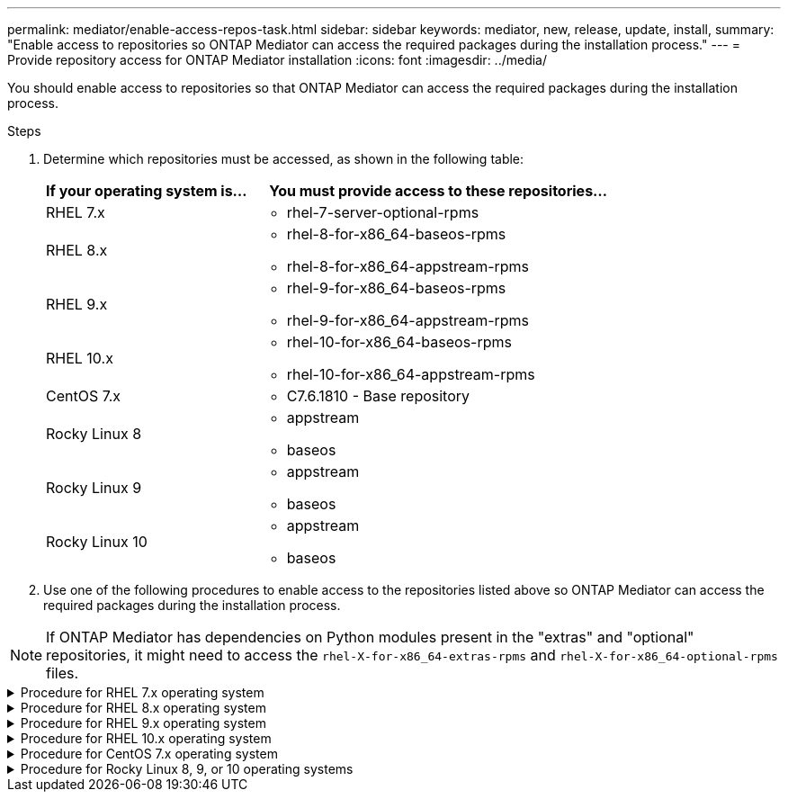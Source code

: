 ---
permalink: mediator/enable-access-repos-task.html
sidebar: sidebar
keywords: mediator, new, release, update, install,
summary: "Enable access to repositories so ONTAP Mediator can access the required packages during the installation process."
---
= Provide repository access for ONTAP Mediator installation
:icons: font
:imagesdir: ../media/

[.lead]
You should enable access to repositories so that ONTAP Mediator can access the required packages during the installation process.

.Steps

. Determine which repositories must be accessed, as shown in the following table:
+
[cols="35,65"]
|===

h| If your operating system is... h| You must provide access to these repositories...

a|
RHEL 7.x
a|
* rhel-7-server-optional-rpms

a|
RHEL 8.x
a|
* rhel-8-for-x86_64-baseos-rpms
* rhel-8-for-x86_64-appstream-rpms

a|
RHEL 9.x
a|
* rhel-9-for-x86_64-baseos-rpms
* rhel-9-for-x86_64-appstream-rpms

a|
RHEL 10.x
a|
* rhel-10-for-x86_64-baseos-rpms
* rhel-10-for-x86_64-appstream-rpms

a|
CentOS 7.x
a|
* C7.6.1810 - Base repository

a| Rocky Linux 8
a| 
* appstream
* baseos

a| Rocky Linux 9
a| 
* appstream
* baseos

a| Rocky Linux 10
a| 
* appstream
* baseos

|===

. Use one of the following procedures to enable access to the repositories listed above so ONTAP Mediator can access the required packages during the installation process.

[NOTE]
If ONTAP Mediator has dependencies on Python modules present in the "extras" and "optional" repositories, it might need to access the `rhel-X-for-x86_64-extras-rpms` and `rhel-X-for-x86_64-optional-rpms` files.


[[rhel7x]]

.Procedure for RHEL 7.x operating system
[%collapsible]
====
Use this procedure if your operating system is *RHEL 7.x* to enable access to repositories:

.Steps

. Subscribe to the required repository:
+
[source,cli]  
----  
subscription-manager repos --enable rhel-7-server-optional-rpms
----
+
The following example shows the execution of this command:
+
----
[root@localhost ~]# subscription-manager repos --enable rhel-7-server-optional-rpms
Repository 'rhel-7-server-optional-rpms' is enabled for this system.
----
. Run the `yum repolist` command.
+
The following example shows the execution of this command. The "rhel-7-server-optional-rpms" repository should appear in the list.
+
----
[root@localhost ~]# yum repolist
Loaded plugins: product-id, search-disabled-repos, subscription-manager
rhel-7-server-optional-rpms | 3.2 kB  00:00:00
rhel-7-server-rpms | 3.5 kB  00:00:00
(1/3): rhel-7-server-optional-rpms/7Server/x86_64/group              |  26 kB  00:00:00
(2/3): rhel-7-server-optional-rpms/7Server/x86_64/updateinfo         | 2.5 MB  00:00:00
(3/3): rhel-7-server-optional-rpms/7Server/x86_64/primary_db         | 8.3 MB  00:00:01
repo id                                      repo name                                             status
rhel-7-server-optional-rpms/7Server/x86_64   Red Hat Enterprise Linux 7 Server - Optional (RPMs)   19,447
rhel-7-server-rpms/7Server/x86_64            Red Hat Enterprise Linux 7 Server (RPMs)              26,758
repolist: 46,205
[root@localhost ~]#
----
====

[[rhel8x]]

.Procedure for RHEL 8.x operating system
[%collapsible]
====
Use this procedure if your operating system is *RHEL 8.x* to enable access to repositories:

.Steps

. Subscribe to the required repository:
+
[source,cli]  
----  
subscription-manager repos --enable rhel-8-for-x86_64-baseos-rpms

subscription-manager repos --enable rhel-8-for-x86_64-appstream-rpms
----
+
The following example shows the execution of this command:
+
----
[root@localhost ~]# subscription-manager repos --enable rhel-8-for-x86_64-baseos-rpms
Repository 'rhel-8-for-x86_64-baseos-rpms' is enabled for this system.
[root@localhost ~]# subscription-manager repos --enable rhel-8-for-x86_64-appstream-rpms
Repository 'rhel-8-for-x86_64-appstream-rpms' is enabled for this system.
----

. Run the `yum repolist` command.
+
The newly subscribed repositories should appear in the list.
====

[[rhel9x]]

.Procedure for RHEL 9.x operating system
[%collapsible]
====
Use this procedure if your operating system is *RHEL 9.x* to enable access to repositories:

.Steps

. Subscribe to the required repository:
+
[source,cli]  
----  
subscription-manager repos --enable rhel-9-for-x86_64-baseos-rpms

subscription-manager repos --enable rhel-9-for-x86_64-appstream-rpms
----
+
The following example shows the execution of this command:
+
----
[root@localhost ~]# subscription-manager repos --enable rhel-9-for-x86_64-baseos-rpms
Repository 'rhel-9-for-x86_64-baseos-rpms' is enabled for this system.
[root@localhost ~]# subscription-manager repos --enable rhel-9-for-x86_64-appstream-rpms
Repository 'rhel-9-for-x86_64-appstream-rpms' is enabled for this system.
----

. Run the `yum repolist` command.
+
The newly subscribed repositories should appear in the list.
====

[[rhel10x]]

.Procedure for RHEL 10.x operating system
[%collapsible]
====
Use this procedure if your operating system is *RHEL 10.x* to enable access to repositories:

.Steps

. Subscribe to the required repository:
+
[source,cli]  
----   
subscription-manager repos --enable rhel-10-for-x86_64-baseos-rpms

subscription-manager repos --enable rhel-10-for-x86_64-appstream-rpms
----
+
The following example shows the execution of this command:
+
----
[root@localhost ~]# subscription-manager repos --enable rhel-10-for-x86_64-baseos-rpms
Repository 'rhel-10-for-x86_64-baseos-rpms' is enabled for this system.
[root@localhost ~]# subscription-manager repos --enable rhel-10-for-x86_64-appstream-rpms
Repository 'rhel-10-for-x86_64-appstream-rpms' is enabled for this system.
----

. Run the `yum repolist` command.
+
The newly subscribed repositories should appear in the list.
====

[[centos7x]]

.Procedure for CentOS 7.x operating system
[%collapsible]
====
Use this procedure if your operating system is *CentOS 7.x* to enable access to repositories:

NOTE: The following examples are showing a repository for CentOS 7.6 and might not work for other CentOS versions. Use the base repository for your version of CentOS.

.Steps

. Add the C7.6.1810 - Base repository. The C7.6.1810 - Base vault repository contains the "kernel-devel" package needed for ONTAP Mediator.

. Add the following lines to /etc/yum.repos.d/CentOS-Vault.repo.
+
[source,cli]  
----  
[C7.6.1810-base]
name=CentOS-7.6.1810 - Base
baseurl=http://vault.centos.org/7.6.1810/os/$basearch/
gpgcheck=1
gpgkey=file:///etc/pki/rpm-gpg/RPM-GPG-KEY-CentOS-7
enabled=1
----

. Run the `yum repolist` command.
+
The following example shows the execution of this command. The CentOS-7.6.1810 - Base repository should appear in the list.
+
----
Loaded plugins: fastestmirror
Loading mirror speeds from cached hostfile
 * base: distro.ibiblio.org
 * extras: distro.ibiblio.org
 * updates: ewr.edge.kernel.org
C7.6.1810-base                                 | 3.6 kB  00:00:00
(1/2): C7.6.1810-base/x86_64/group_gz          | 166 kB  00:00:00
(2/2): C7.6.1810-base/x86_64/primary_db        | 6.0 MB  00:00:04
repo id                      repo name               status
C7.6.1810-base/x86_64        CentOS-7.6.1810 - Base  10,019
base/7/x86_64                CentOS-7 - Base         10,097
extras/7/x86_64              CentOS-7 - Extras       307
updates/7/x86_64             CentOS-7 - Updates      1,010
repolist: 21,433
[root@localhost ~]#
----
====




[[rocky-linux-8-9-10]]

.Procedure for Rocky Linux 8, 9, or 10 operating systems
[%collapsible]
====
Use this procedure if your operating system is *Rocky Linux 8*, *Rocky Linux 9*, or *Rocky Linux 10* to enable access to repositories:

.Steps

. Subscribe to the required repositories:
+
[source,cli]  
----  
dnf config-manager --set-enabled baseos

dnf config-manager --set-enabled appstream
----

. Perform a `clean` operation:
+
[source,cli]  
----  
dnf clean all
----

. Verify the list of repositories:
+
[source,cli]  
----  
dnf repolist
----

.Example for Rocky Linux 8

....
[root@localhost ~]# dnf config-manager --set-enabled baseos
[root@localhost ~]# dnf config-manager --set-enabled appstream
[root@localhost ~]# dnf clean all
[root@localhost ~]# dnf repolist
repo id                        repo name
appstream                      Rocky Linux 8 - AppStream
baseos                         Rocky Linux 8 - BaseOS
[root@localhost ~]#
....

.Example for Rocky Linux 9

....
[root@localhost ~]# dnf config-manager --set-enabled baseos
[root@localhost ~]# dnf config-manager --set-enabled appstream
[root@localhost ~]# dnf clean all
[root@localhost ~]# dnf repolist
repo id                        repo name
appstream                      Rocky Linux 9 - AppStream
baseos                         Rocky Linux 9 - BaseOS
[root@localhost ~]#
....

.Example for Rocky Linux 10

....
[root@localhost ~]# dnf config-manager --set-enabled baseos
[root@localhost ~]# dnf config-manager --set-enabled appstream
[root@localhost ~]# dnf clean all
[root@localhost ~]# dnf repolist
repo id                        repo name
appstream                      Rocky Linux 10 - AppStream
baseos                         Rocky Linux 10 - BaseOS
[root@localhost ~]#
....

====



// 2021-04-21 ONTAPEX-133437
// 2021-05-05 review comment in IDR-67
// ontap-metrocluster issue #146, 7 march 2022
// 2022-04-28, BURT 1470656
// january 2022 ontap-metrocluster/issues/35
// 19 july 2022, ontap-issues-564
// ONTAPDOC-955, 2023 May 05
// ontapdoc-1906, 12 june 2024
// ONTAPDOC-2920, 03 APR 2025
// ONTAPDOC-2926, 19 MAY 2025
// ONTAPDOC-3089, 17 JUL 2025